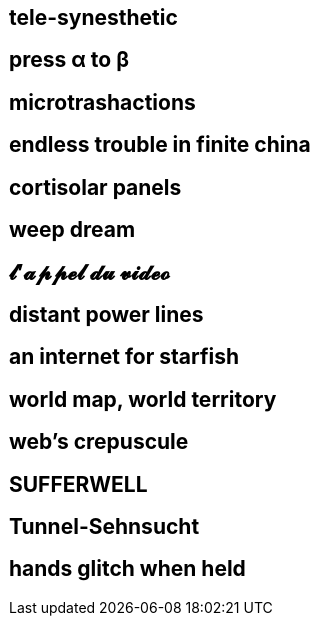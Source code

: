 == tele-synesthetic

== press α to β
== microtrashactions
== endless trouble in finite china
== cortisolar panels
== weep dream
== 𝓵'𝓪𝓹𝓹𝓮𝓵 𝓭𝓾 𝓿𝓲𝓭𝓮𝓸
== distant power lines
== an internet for starfish
== world map, world territory
== web's crepuscule
== SUFFERWELL
== Tunnel-Sehnsucht
== hands glitch when held